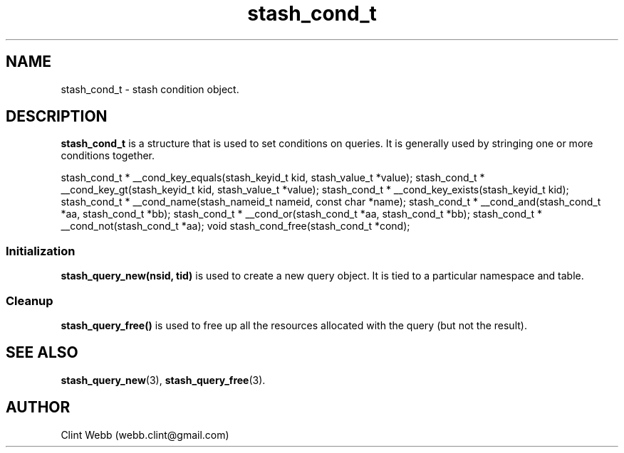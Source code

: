 .\" man page for libstash
.\" Contact webb.clint@gmail.com to correct errors or omissions. 
.TH stash_cond_t 3 "7 December 2010" "0.07.00" "libstash - Library for accessing a Stash data storage service."
.SH NAME
stash_cond_t - stash condition object.
.SH DESCRIPTION
.B stash_cond_t
is a structure that is used to set conditions on queries.  It is generally used by stringing one or more conditions together.

stash_cond_t * __cond_key_equals(stash_keyid_t kid, stash_value_t *value);
stash_cond_t * __cond_key_gt(stash_keyid_t kid, stash_value_t *value);
stash_cond_t * __cond_key_exists(stash_keyid_t kid);
stash_cond_t * __cond_name(stash_nameid_t nameid, const char *name);
stash_cond_t * __cond_and(stash_cond_t *aa, stash_cond_t *bb);
stash_cond_t * __cond_or(stash_cond_t *aa, stash_cond_t *bb);
stash_cond_t * __cond_not(stash_cond_t *aa);
void stash_cond_free(stash_cond_t *cond);



.SS Initialization 
.B stash_query_new(nsid, tid)
is used to create a new query object.  It is tied to a particular namespace and table.
.SS Cleanup
.B stash_query_free() 
is used to free up all the resources allocated with the query (but not the result).
.br
.SH "SEE ALSO"
.BR stash_query_new (3),
.BR stash_query_free (3).
.SH AUTHOR
.nf
Clint Webb (webb.clint@gmail.com)
.fi
